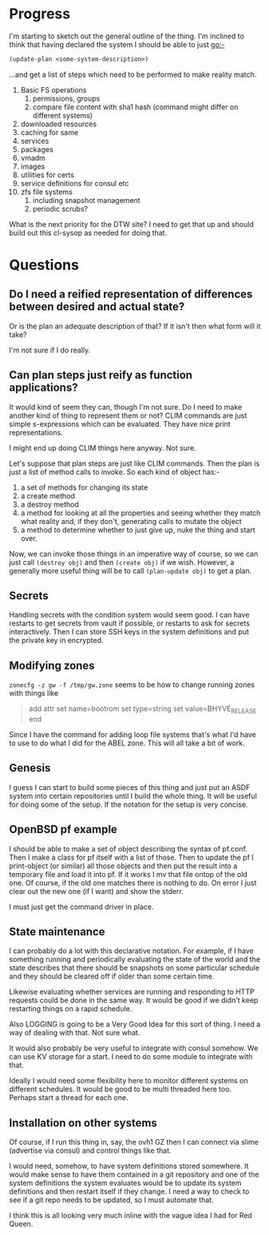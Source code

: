 
* Progress
I'm starting to sketch out the general outline of the thing. I'm
inclined to think that having declared the system I should be able to
just go:-

#+begin_src lisp
(update-plan <some-system-description>)
#+end_src

...and get a list of steps which need to be performed to make reality
match. 

1. Basic FS operations
   1. permissions, groups
   2. compare file content with sha1 hash (command might differ on
      different systems)
2. downloaded resources
3. caching for same
4. services
5. packages
6. vmadm
7. images
8. utilities for certs
9. service definitions for consul etc
10. zfs file systems
    1. including snapshot management
    2. periodic scrubs? 

What is the next priority for the DTW site? I need to get that up and
should build out this cl-sysop as needed for doing that. 

* Questions
** Do I need a reified representation of differences between desired and actual state? 
   
   Or is the plan an adequate description of that?
   If it isn't then what form will it take? 
   
   I'm not sure if I do really. 

** Can plan steps just reify as function applications?
   It would kind of seem they can, though I'm not sure. Do I need to
   make another kind of thing to represent them or not? CLIM commands
   are just simple s-expressions which can be evaluated. They have
   nice print representations.

   I might end up doing CLIM things here anyway. Not sure. 

Let's suppose that plan steps are just like CLIM commands. Then the
plan is just a list of method calls to invoke. So each kind of object
has:-
1. a set of methods for changing its state
2. a create method
3. a destroy method
4. a method for looking at all the properties and seeing whether they
   match what reality and, if they don't, generating calls to mutate
   the object
5. a method to determine whether to just give up, nuke the thing and
   start over.

Now, we can invoke those things in an imperative way of course, so we
can just call ~(destroy obj)~ and then ~(create obj)~ if we
wish. However, a generally more useful thing will be to call
~(plan-update obj)~ to get a plan. 

** Secrets
Handling secrets with the condition system would seem good. I can have
restarts to get secrets from vault if possible, or restarts to ask for
secrets interactively. Then I can store SSH keys in the system
definitions and put the private key in encrypted. 

** Modifying zones
~zonecfg -z gw -f /tmp/gw.zone~ seems to be how to change running
zones with things like 
#+begin_quote
add attr
  set name=bootrom
  set type=string
  set value=BHYVE_RELEASE
end
#+end_quote

Since I have the command for adding loop file systems that's what I'd
have to use to do what I did for the ABEL zone. This will all take a
bit of work.

** Genesis
I guess I can start to build some pieces of this thing and just put an
ASDF system into certain repositories until I build the whole
thing. It will be useful for doing some of the setup. If the notation
for the setup is very concise. 

** OpenBSD pf example
I should be able to make a set of object describing the syntax of
pf.conf. Then I make a class for pf itself with a list of those. Then
to update the pf I print-object (or similar) all those objects and
then put the result into a temporary file and load it into pf. If it
works I mv that file ontop of the old one. Of course, if the old one
matches there is nothing to do. On error I just clear out the new one
(if I want) and show the stderr.

I must just get the command driver in place. 

** State maintenance
I can probably do a lot with this declarative notation. For example,
if I have something running and periodically evaluating the state of
the world and the state describes that there should be snapshots on
some particular schedule and they should be cleared off if older than
some certain time. 

Likewise evaluating whether services are running and responding to
HTTP requests could be done in the same way. It would be good if we
didn't keep restarting things on a rapid schedule. 

Also LOGGING is going to be a Very Good Idea for this sort of thing. I
need a way of dealing with that. Not sure what. 

It would also probably be very useful to integrate with consul
somehow. We can use KV storage for a start. I need to do some module
to integrate with that.

Ideally I would need some flexibility here to monitor different
systems on different schedules. It would be good to be multi threaded
here too. Perhaps start a thread for each one. 

** Installation on other systems
Of course, if I run this thing in, say, the ovh1 GZ then I can connect
via slime (advertise via consul) and control things like that. 

I would need, somehow, to have system definitions stored somewhere. It
would make sense to have them contained in a git repository and one of
the system definitions the system evaluates would be to update its
system definitions and then restart itself if they change. I need a
way to check to see if a git repo needs to be updated, so I must
automate that.

I think this is all looking very much inline with the vague idea I had
for Red Queen. 
